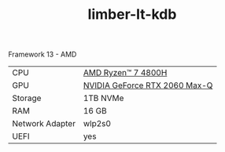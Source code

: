 #+TITLE: limber-lt-kdb

Framework 13 - AMD

| CPU             | [[https://www.amd.com/en/products/apu/amd-ryzen-7-4800h][AMD Ryzen™ 7 4800H]]           |
| GPU             | [[https://www.notebookcheck.net/NVIDIA-GeForce-RTX-2060-Max-Q-Graphics-Card.386286.0.html][NVIDIA GeForce RTX 2060 Max-Q]] |
| Storage         | 1TB NVMe                      |
| RAM             | 16 GB                         |
| Network Adapter | wlp2s0                        |
| UEFI            | yes                           |

